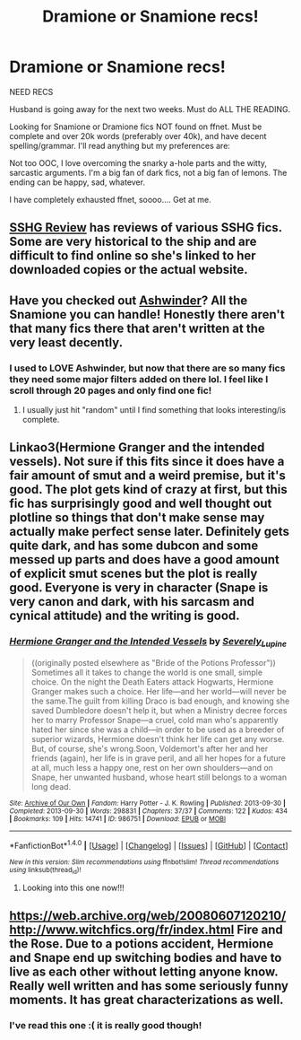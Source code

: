 #+TITLE: Dramione or Snamione recs!

* Dramione or Snamione recs!
:PROPERTIES:
:Score: 12
:DateUnix: 1506097423.0
:DateShort: 2017-Sep-22
:FlairText: Request
:END:
NEED RECS

Husband is going away for the next two weeks. Must do ALL THE READING.

Looking for Snamione or Dramione fics NOT found on ffnet. Must be complete and over 20k words (preferably over 40k), and have decent spelling/grammar. I'll read anything but my preferences are:

Not too OOC, I love overcoming the snarky a-hole parts and the witty, sarcastic arguments. I'm a big fan of dark fics, not a big fan of lemons. The ending can be happy, sad, whatever.

I have completely exhausted ffnet, soooo.... Get at me.


** [[https://sshgreview.wordpress.com][SSHG Review]] has reviews of various SSHG fics. Some are very historical to the ship and are difficult to find online so she's linked to her downloaded copies or the actual website.
:PROPERTIES:
:Author: _awesaum_
:Score: 4
:DateUnix: 1506106969.0
:DateShort: 2017-Sep-22
:END:


** Have you checked out [[http://ashwinder.sycophanthex.com/][Ashwinder]]? All the Snamione you can handle! Honestly there aren't that many fics there that aren't written at the very least decently.
:PROPERTIES:
:Author: onekrazykat
:Score: 1
:DateUnix: 1506098210.0
:DateShort: 2017-Sep-22
:END:

*** I used to LOVE Ashwinder, but now that there are so many fics they need some major filters added on there lol. I feel like I scroll through 20 pages and only find one fic!
:PROPERTIES:
:Score: 2
:DateUnix: 1506098409.0
:DateShort: 2017-Sep-22
:END:

**** I usually just hit "random" until I find something that looks interesting/is complete.
:PROPERTIES:
:Author: onekrazykat
:Score: 1
:DateUnix: 1506098860.0
:DateShort: 2017-Sep-22
:END:


** Linkao3(Hermione Granger and the intended vessels). Not sure if this fits since it does have a fair amount of smut and a weird premise, but it's good. The plot gets kind of crazy at first, but this fic has surprisingly good and well thought out plotline so things that don't make sense may actually make perfect sense later. Definitely gets quite dark, and has some dubcon and some messed up parts and does have a good amount of explicit smut scenes but the plot is really good. Everyone is very in character (Snape is very canon and dark, with his sarcasm and cynical attitude) and the writing is good.
:PROPERTIES:
:Author: Aesonne
:Score: 1
:DateUnix: 1506105053.0
:DateShort: 2017-Sep-22
:END:

*** [[http://archiveofourown.org/works/986751][*/Hermione Granger and the Intended Vessels/*]] by [[http://www.archiveofourown.org/users/Severely_Lupine/pseuds/Severely_Lupine][/Severely_Lupine/]]

#+begin_quote
  ((originally posted elsewhere as "Bride of the Potions Professor")) Sometimes all it takes to change the world is one small, simple choice. On the night the Death Eaters attack Hogwarts, Hermione Granger makes such a choice. Her life---and her world---will never be the same.The guilt from killing Draco is bad enough, and knowing she saved Dumbledore doesn't help it, but when a Ministry decree forces her to marry Professor Snape---a cruel, cold man who's apparently hated her since she was a child---in order to be used as a breeder of superior wizards, Hermione doesn't think her life can get any worse. But, of course, she's wrong.Soon, Voldemort's after her and her friends (again), her life is in grave peril, and all her hopes for a future at all, much less a happy one, rest on her own shoulders---and on Snape, her unwanted husband, whose heart still belongs to a woman long dead.
#+end_quote

^{/Site/: [[http://www.archiveofourown.org/][Archive of Our Own]] *|* /Fandom/: Harry Potter - J. K. Rowling *|* /Published/: 2013-09-30 *|* /Completed/: 2013-09-30 *|* /Words/: 298831 *|* /Chapters/: 37/37 *|* /Comments/: 122 *|* /Kudos/: 434 *|* /Bookmarks/: 109 *|* /Hits/: 14741 *|* /ID/: 986751 *|* /Download/: [[http://archiveofourown.org/downloads/Se/Severely_Lupine/986751/Hermione%20Granger%20and%20the.epub?updated_at=1395371904][EPUB]] or [[http://archiveofourown.org/downloads/Se/Severely_Lupine/986751/Hermione%20Granger%20and%20the.mobi?updated_at=1395371904][MOBI]]}

--------------

*FanfictionBot*^{1.4.0} *|* [[[https://github.com/tusing/reddit-ffn-bot/wiki/Usage][Usage]]] | [[[https://github.com/tusing/reddit-ffn-bot/wiki/Changelog][Changelog]]] | [[[https://github.com/tusing/reddit-ffn-bot/issues/][Issues]]] | [[[https://github.com/tusing/reddit-ffn-bot/][GitHub]]] | [[[https://www.reddit.com/message/compose?to=tusing][Contact]]]

^{/New in this version: Slim recommendations using/ ffnbot!slim! /Thread recommendations using/ linksub(thread_id)!}
:PROPERTIES:
:Author: FanfictionBot
:Score: 1
:DateUnix: 1506105069.0
:DateShort: 2017-Sep-22
:END:

**** Looking into this one now!!!
:PROPERTIES:
:Score: 1
:DateUnix: 1506148269.0
:DateShort: 2017-Sep-23
:END:


** [[https://web.archive.org/web/20080607120210/http://www.witchfics.org/fr/index.html]] Fire and the Rose. Due to a potions accident, Hermione and Snape end up switching bodies and have to live as each other without letting anyone know. Really well written and has some seriously funny moments. It has great characterizations as well.
:PROPERTIES:
:Author: dehue
:Score: 1
:DateUnix: 1506131011.0
:DateShort: 2017-Sep-23
:END:

*** I've read this one :( it is really good though!
:PROPERTIES:
:Score: 1
:DateUnix: 1506148209.0
:DateShort: 2017-Sep-23
:END:
